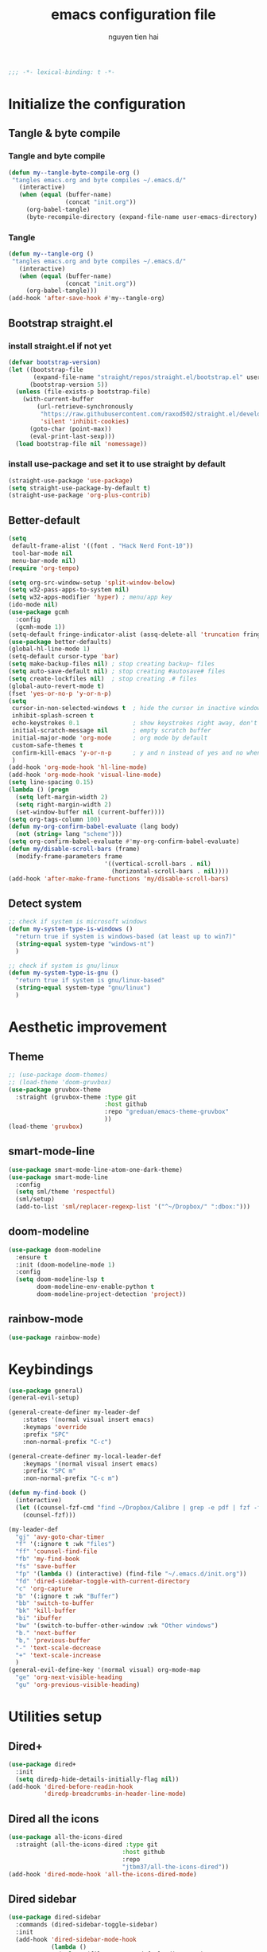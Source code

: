 #+title: emacs configuration file
#+author: nguyen tien hai
#+babel: :cache yes
#+property: header-args :tangle ~/.emacs.d/init.el
#+begin_src emacs-lisp
;;; -*- lexical-binding: t -*-
#+end_src

* Initialize the configuration
** Tangle & byte compile
*** Tangle and byte compile

#+begin_src emacs-lisp :tangle yes
  (defun my--tangle-byte-compile-org ()
   "tangles emacs.org and byte compiles ~/.emacs.d/"
     (interactive)
     (when (equal (buffer-name)
                  (concat "init.org"))
       (org-babel-tangle)
       (byte-recompile-directory (expand-file-name user-emacs-directory) 0)))
#+end_src

*** Tangle

#+begin_src emacs-lisp :tangle yes
(defun my--tangle-org ()
 "tangles emacs.org and byte compiles ~/.emacs.d/"
   (interactive)
   (when (equal (buffer-name)
                (concat "init.org"))
     (org-babel-tangle)))
(add-hook 'after-save-hook #'my--tangle-org)

#+end_src

** Bootstrap straight.el
*** install straight.el if not yet

    #+begin_src emacs-lisp :tangle yes
(defvar bootstrap-version)
(let ((bootstrap-file
       (expand-file-name "straight/repos/straight.el/bootstrap.el" user-emacs-directory))
      (bootstrap-version 5))
  (unless (file-exists-p bootstrap-file)
    (with-current-buffer
        (url-retrieve-synchronously
         "https://raw.githubusercontent.com/raxod502/straight.el/develop/install.el"
         'silent 'inhibit-cookies)
      (goto-char (point-max))
      (eval-print-last-sexp)))
  (load bootstrap-file nil 'nomessage))

  #+end_src
  
*** install use-package and set it to use straight by default

    #+begin_src emacs-lisp :tangle yes
  (straight-use-package 'use-package)
  (setq straight-use-package-by-default t)
  (straight-use-package 'org-plus-contrib)
  #+end_src
  
** Better-default 
#+begin_src emacs-lisp
  (setq
   default-frame-alist '((font . "Hack Nerd Font-10"))
   tool-bar-mode nil
   menu-bar-mode nil)
  (require 'org-tempo)
#+end_src
#+begin_src emacs-lisp
  (setq org-src-window-setup 'split-window-below)
  (setq w32-pass-apps-to-system nil)
  (setq w32-apps-modifier 'hyper) ; menu/app key
  (ido-mode nil)
  (use-package gcmh
    :config
    (gcmh-mode 1))
  (setq-default fringe-indicator-alist (assq-delete-all 'truncation fringe-indicator-alist))
  (use-package better-defaults)
  (global-hl-line-mode 1)
  (setq-default cursor-type 'bar)
  (setq make-backup-files nil) ; stop creating backup~ files
  (setq auto-save-default nil) ; stop creating #autosave# files
  (setq create-lockfiles nil)  ; stop creating .# files
  (global-auto-revert-mode t)
  (fset 'yes-or-no-p 'y-or-n-p)
  (setq
   cursor-in-non-selected-windows t  ; hide the cursor in inactive windows
   inhibit-splash-screen t
   echo-keystrokes 0.1               ; show keystrokes right away, don't show the message in the scratch buffe
   initial-scratch-message nil       ; empty scratch buffer
   initial-major-mode 'org-mode      ; org mode by default
   custom-safe-themes t
   confirm-kill-emacs 'y-or-n-p      ; y and n instead of yes and no when quitting
   )
  (add-hook 'org-mode-hook 'hl-line-mode)
  (add-hook 'org-mode-hook 'visual-line-mode)
  (setq line-spacing 0.15)
  (lambda () (progn
    (setq left-margin-width 2)
    (setq right-margin-width 2)
    (set-window-buffer nil (current-buffer))))
  (setq org-tags-column 100)
  (defun my-org-confirm-babel-evaluate (lang body)
    (not (string= lang "scheme")))
  (setq org-confirm-babel-evaluate #'my-org-confirm-babel-evaluate)
  (defun my/disable-scroll-bars (frame)
    (modify-frame-parameters frame
                             '((vertical-scroll-bars . nil)
                               (horizontal-scroll-bars . nil))))
  (add-hook 'after-make-frame-functions 'my/disable-scroll-bars)
#+end_src
** Detect system
#+begin_src emacs-lisp
  ;; check if system is microsoft windows
  (defun my-system-type-is-windows ()
    "return true if system is windows-based (at least up to win7)"
    (string-equal system-type "windows-nt")
    )

  ;; check if system is gnu/linux
  (defun my-system-type-is-gnu ()
    "return true if system is gnu/linux-based"
    (string-equal system-type "gnu/linux")
    )
#+end_src

* Aesthetic improvement
** Theme
   #+begin_src emacs-lisp
     ;; (use-package doom-themes)
     ;; (load-theme 'doom-gruvbox)
     (use-package gruvbox-theme
       :straight (gruvbox-theme :type git
                                :host github
                                :repo "greduan/emacs-theme-gruvbox"
                                ))
     (load-theme 'gruvbox)
   #+end_src
** smart-mode-line
#+begin_src emacs-lisp :tangle yes
  (use-package smart-mode-line-atom-one-dark-theme)
  (use-package smart-mode-line
    :config
    (setq sml/theme 'respectful)
    (sml/setup)
    (add-to-list 'sml/replacer-regexp-list '("^~/Dropbox/" ":dbox:")))
#+end_src
** doom-modeline
#+begin_src emacs-lisp :tangle no
  (use-package doom-modeline
    :ensure t
    :init (doom-modeline-mode 1)
    :config
    (setq doom-modeline-lsp t
          doom-modeline-env-enable-python t
          doom-modeline-project-detection 'project))
#+end_src
** rainbow-mode
#+begin_src emacs-lisp
  (use-package rainbow-mode)
#+end_src
* Keybindings
  
#+begin_src emacs-lisp
  (use-package general)
  (general-evil-setup)

  (general-create-definer my-leader-def
      :states '(normal visual insert emacs)
      :keymaps 'override
      :prefix "SPC"
      :non-normal-prefix "C-c")

  (general-create-definer my-local-leader-def
      :keymaps '(normal visual insert emacs)
      :prefix "SPC m"
      :non-normal-prefix "C-c m")

  (defun my-find-book ()
    (interactive)
    (let ((counsel-fzf-cmd "find ~/Dropbox/Calibre | grep -e pdf | fzf -f \"%s\""))
      (counsel-fzf)))

  (my-leader-def
    "gj" 'avy-goto-char-timer
    "f" '(:ignore t :wk "files")
    "ff" 'counsel-find-file
    "fb" 'my-find-book
    "fs" 'save-buffer
    "fp" '(lambda () (interactive) (find-file "~/.emacs.d/init.org"))
    "fd" 'dired-sidebar-toggle-with-current-directory
    "c" 'org-capture 
    "b" '(:ignore t :wk "Buffer")
    "bb" 'switch-to-buffer
    "bk" 'kill-buffer
    "bi" 'ibuffer
    "bw" '(switch-to-buffer-other-window :wk "Other windows")
    "b." 'next-buffer
    "b," 'previous-buffer
    "-" 'text-scale-decrease
    "+" 'text-scale-increase
    )
  (general-evil-define-key '(normal visual) org-mode-map
    "ge" 'org-next-visible-heading
    "gu" 'org-previous-visible-heading)
    #+end_src

* Utilities setup
** Dired+
   #+begin_src emacs-lisp
     (use-package dired+
       :init
       (setq diredp-hide-details-initially-flag nil))
     (add-hook 'dired-before-readin-hook
               'diredp-breadcrumbs-in-header-line-mode)
   #+end_src
** Dired all the icons
   #+begin_src emacs-lisp
     (use-package all-the-icons-dired
       :straight (all-the-icons-dired :type git
                                     :host github
                                     :repo
                                     "jtbm37/all-the-icons-dired"))
     (add-hook 'dired-mode-hook 'all-the-icons-dired-mode)
   #+end_src
** Dired sidebar
   #+begin_src emacs-lisp
     (use-package dired-sidebar
       :commands (dired-sidebar-toggle-sidebar)
       :init
       (add-hook 'dired-sidebar-mode-hook
                 (lambda ()
                   (unless (file-remote-p default-directory)
                     (auto-revert-mode))))
       :config
       (push 'toggle-window-split dired-sidebar-toggle-hidden-commands)
       (push 'rotate-windows dired-sidebar-toggle-hidden-commands)

       (setq dired-sidebar-subtree-line-prefix "__")
       (setq dired-sidebar-theme 'icons)
       (setq dired-sidebar-use-term-integration t)
       (setq dired-sidebar-use-custom-font t))
   #+end_src
** elfeed
   #+begin_src emacs-lisp
     (use-package password-store)
     (use-package elfeed
       :config
       (setq elfeed-db-directory "~/.cache/.elfeed")
       (add-hook 'elfeed-search-update-hook 'elfeed-protocol-enable))

     (use-package elfeed-protocol
       :after elfeed
       :defer t
       :init
       (setq elfeed-feeds (list
                           (list "ttrss+https://admin@rss.nguyen-hai.com"
                                 :password (password-store-get "rss.nguyen-hai.com/admin")))))

     (setq elfeed-protocol-ttrss-maxsize 200) ; bigger than 200 is invalid

     (add-hook 'elfeed-new-entry-hook
               (elfeed-make-tagger :feed-url "youtube\\.com"
                                   :add '(video youtube))
               (elfeed-make-tagger :feed-title "Python"
                                   :add '(python programming)))

     (defun elfeed-play-with-mpv ()
       "Play entry link with mpv."
       (interactive)
       (let ((entry (if (eq major-mode 'elfeed-show-mode) elfeed-show-entry (elfeed-search-selected :single)))
             (quality-arg "")
             (quality-val (completing-read "Max height resolution (0 for unlimited): " '("0" "480" "720") nil nil)))
         (setq quality-val (string-to-number quality-val))
         (message "Opening %s with height≤%s with mpv..." (elfeed-entry-link entry) quality-val)
         (when (< 0 quality-val)
           (setq quality-arg (format "--ytdl-format=[height<=?%s]" quality-val)))
         (start-process "elfeed-mpv" nil "mpv" quality-arg (elfeed-entry-link entry))))

     (defvar elfeed-mpv-patterns
       '("youtu\\.?be")
       "List of regexp to match against elfeed entry link to know
     whether to use mpv to visit the link.")

     (defun elfeed-visit-or-play-with-mpv ()
       "Play in mpv if entry link matches `elfeed-mpv-patterns', visit otherwise.
     See `elfeed-play-with-mpv'."
       (interactive)
       (let ((entry (if (eq major-mode 'elfeed-show-mode) elfeed-show-entry (elfeed-search-selected :single)))
             (patterns elfeed-mpv-patterns))
         (while (and patterns (not (string-match (car elfeed-mpv-patterns) (elfeed-entry-link entry))))
           (setq patterns (cdr patterns)))
         (if patterns
             (elfeed-play-with-mpv)
           (if (eq major-mode 'elfeed-search-mode)
               (elfeed-search-browse-url)
             (elfeed-show-visit)))))

     (my-leader-def
       "e" '(:ignore t :wk "elfeed")
       "eo" 'elfeed-visit-or-play-with-mpv
       "ee" 'elfeed
       "eE" 'elfeed-protocol-ttrss-update
       "eu" 'elfeed-update
       )
   #+end_src
** Password-store-get
   #+begin_src emacs-lisp
     (use-package password-store)
   #+end_src
** Leetcode
   #+begin_src emacs-lisp
     (use-package leetcode
       :config
       (setq leetcode-prefer-language "python3"
             leetcode-prefer-sql "mysql"
             leetcode-save-solutions t
             leetcode-directory "~/leetcode"))
   #+end_src
** pdf-tools
   #+begin_src emacs-lisp
     (use-package pdf-tools   
       :config   (pdf-tools-install)   
       (setq-default pdf-view-display-size 'fit-page))
   #+end_src
** Org-noter
   #+begin_src emacs-lisp
     (use-package org-noter
       :config
       (setq org-noter-notes-search-path '("~/Dropbox/brain/notes")))

   #+end_src
** anki-editor
   #+begin_src emacs-lisp
     (use-package anki-editor)
     (setq request-log-level 'debug)
   #+end_src
** Org-download
   #+begin_src emacs-lisp
     (use-package org-download)
     (setq-default org-download-image-dir "~/Dropbox/brain/image")
     (when (my-system-type-is-windows)
       (setq org-download-screenshot-method "magick convert clipboard: %s")
       )
   #+end_src
** Org-roam
#+begin_src emacs-lisp
  (use-package org-roam
    :hook 
    (after-init . org-roam-mode)
    :custom
    (org-roam-directory "~/Dropbox/brain"))
  (use-package company-org-roam
    :straight (:host github :repo "jethrokuan/company-org-roam")
    :config
    (push 'company-org-roam company-backends))
  (when (my-system-type-is-gnu)
    (setq org-roam-graph-executable "/usr/bin/dot"))
  (when (my-system-type-is-windows)
    (setq org-roam-graph-executable "c:/Program Files (x86)/Graphviz2.38/bin/dot"))
  (setq org-roam-capture-templates
        '(("d" "default" plain (function org-roam--capture-get-point)
          "%?"
          :file-name "%<%Y%m%d%H%M%S>-${slug}"
          :head "#+TITLE: ${title}\n"
          :unnarrowed t)
         ("c" "from notes" plain (function org-roam--capture-get-point)
          "%i"
          :file-name "%<%Y%m%d%H%M%S>-${slug}"
          :head "#+TITLE: ${title}\n"
          :unnarrowed t))
        )
  (require 'org-roam-protocol)

  (defun my/org-roam--backlinks-list-with-content (file)
    (with-temp-buffer
      (if-let* ((backlinks (org-roam--get-backlinks file))
                (grouped-backlinks (--group-by (nth 0 it) backlinks)))
          (progn
            (insert (format "\n\n* %d Backlinks\n"
                            (length backlinks)))
            (dolist (group grouped-backlinks)
              (let ((file-from (car group))
                    (bls (cdr group)))
                (insert (format "** [[file:%s][%s]]\n"
                                file-from
                                (org-roam--get-title-or-slug file-from)))
                (dolist (backlink bls)
                  (pcase-let ((`(,file-from _ ,props) backlink))
                    (insert (s-trim (s-replace "\n" " " (plist-get props :content))))
                    (insert "\n\n")))))))
      (buffer-string)))


  (defun my/org-export-preprocessor (backend)
    (let ((links (my/org-roam--backlinks-list-with-content (buffer-file-name))))
      (unless (string= links "")
        (save-excursion
          (goto-char (point-max))
          (insert (concat "\n* Backlinks\n") links)))))

  (add-hook 'org-export-before-processing-hook 'my/org-export-preprocessor)

  (my-leader-def
    "r" '(:ignore t :wk roam)
    "rr" 'org-roam
    "rf" 'org-roam-find-file
    "ri" 'org-roam-insert
    "rc" 'org-roam-capture)
  (setq org-roam-db-location "~/Dropbox/brain/roamdb/roam-home.db")
#+end_src
** Org-capture advice
   #+begin_src emacs-lisp
     (defadvice org-capture
         (after make-full-window-frame activate)
       "Advise capture to be the only window when used as a popup"
       (if (equal "emacs-capture" (frame-parameter nil 'name))
           (delete-other-windows)))

     (defadvice org-capture-finalize
         (after delete-capture-frame activate)
       "Advise capture-finalize to close the frame"
       (if (equal "emacs-capture" (frame-parameter nil 'name))
           (delete-frame)))
     (defun org-journal-find-location ()
       ;; Open today's journal, but specify a non-nil prefix argument in order to
       ;; inhibit inserting the heading; org-capture will insert the heading.
       (org-journal-new-entry t)
       ;; Position point on the journal's top-level heading so that org-capture
       ;; will add the new entry as a child entry.
       (goto-char (point-min)))

     (setq org-capture-templates '(("j" "Journal entry" entry (function org-journal-find-location)
                                    "* %(format-time-string org-journal-time-format)%^{Title}\n%i%?")))
   #+end_src
** lispy
#+begin_src emacs-lisp :tangle yes
  (use-package lispy
    :config
    (add-hook 'emacs-lisp-mode-hook (lambda () (lispy-mode 1)))
    (add-hook 'scheme-mode-hook (lambda () (lispy-mode 1))))
#+end_src
** Acewindows
#+begin_src emacs-lisp
  (use-package ace-window
    :init
    (setq aw-background t)
    (setq aw-keys '(?a ?r ?s ?t ?d ?h ?n ?e ?i)))
  (defvar aw-dispatch-alist
    '((?x aw-delete-window "Delete Window")
          (?m aw-swap-window "Swap Windows")
          (?M aw-move-window "Move Window")
          (?c aw-copy-window "Copy Window")
          (?j aw-switch-buffer-in-window "Select Buffer")
          (?l aw-flip-window)
          (?u aw-switch-buffer-other-window "Switch Buffer Other Window")
          (?k aw-split-window-fair "Split Fair Window")
          (?v aw-split-window-vert "Split Vert Window")
          (?b aw-split-window-horz "Split Horz Window")
          (?o delete-other-windows "Delete Other Windows")
          (?? aw-show-dispatch-help))
    "List of actions for `aw-dispatch-default'.")
  (global-set-key (kbd "M-o") 'ace-window)
  (my-leader-def
    "w" '(:ignore t :wk "windows")
    "wD" 'delete-window
    "wn" 'windmove-left
    "wi" 'windmove-right
    "we" 'windmove-down
    "wu" 'windmove-up
    "ww" 'ace-window
    "wd" '(lambda () (interactive) (ace-window 16))
    "ws" '(lambda () (interactive) (ace-window 4))
    )
#+end_src
** geiser
#+begin_src emacs-lisp :tangle yes
  (use-package geiser
    :config
    (setq geiser-active-implementations '(guile))
    )
#+end_src
** org-source code
#+begin_src emacs-lisp
  (org-babel-do-load-languages
   'org-babel-load-languages
   '(
     (scheme . t)
     (python . t)
     (shell . t)
     (C . t)
     ))
#+end_src
** sicp book
#+begin_src emacs-lisp
  (use-package sicp)
#+end_src
** ivy and counsel bundle
#+begin_src emacs-lisp
  (use-package ivy
    :diminish ivy-mode
    :config
    (ivy-mode 1)
    (setq ivy-use-virtual-buffers t)
    (setq ivy-count-format "(%d/%d) ")
    (setq enable-recursive-minibuffers t)
    (setq ivy-initial-inputs-alist nil))
  (use-package counsel
    :diminish counsel-mode
    :config
    (counsel-mode 1))
  (use-package avy)
#+end_src
** autocompletion with company-mode
#+begin_src emacs-lisp
  (use-package company
      :config
      (setq company-idle-delay 0.0
            company-minimum-prefix-length 1)
      (global-company-mode))
#+end_src
** whichkey
#+begin_src emacs-lisp
  (use-package which-key
    :config
    (which-key-mode))
#+end_src
** smartparens
#+begin_src emacs-lisp
  (use-package smartparens
    :config
    (smartparens-global-mode)
    (require 'smartparens-config))
#+end_src
** org-bullets
#+begin_src emacs-lisp
  (use-package org-superstar
    :config (add-hook 'org-mode-hook (lambda () (org-superstar-mode 1))))
  (setq inhibit-compacting-font-caches t)
  (setq org-hide-emphasis-markers t)
  (setq org-superstar-headline-bullets-list (quote ("◉" "◆" "☀" "○")))
#+end_src
** undo-fu
#+begin_src emacs-lisp
  (use-package undo-fu)
#+end_src
** deadgrep
#+begin_src emacs-lisp
  (use-package deadgrep)
#+end_src
* Programming setup
** magit - the king of git
#+begin_src emacs-lisp :tangle yes
  (use-package magit)
#+end_src
** python debugging with realgud
#+begin_src emacs-lisp :tangle yes
  (use-package realgud)
#+end_src
** python with lsp mode
#+begin_src emacs-lisp :tangle yes
  (use-package lsp-mode
    :if (my-system-type-is-gnu)
    :commands lsp
    :hook
    (lsp-mode . lsp-enable-which-key-integration)
    (python-mode . lsp))

  (use-package lsp-python-ms
    :ensure t
    :init (setq lsp-python-ms-auto-install-server t)
    :hook (python-mode . (lambda ()
                           (require 'lsp-python-ms)
                           (lsp))))  ; or lsp-deferred

  (use-package lsp-ui
    :config
    (setq lsp-ui-doc-enable nil
          lsp-ui-doc-delay 0.1
          lsp-ui-doc-position 'bottom
          lsp-ui-peek-enable t))


  (my-local-leader-def
    "gd" 'lsp-find-definition
    "gi" 'lsp-find-implementation)
#+end_src
** Python with elpy
   #+begin_src emacs-lisp :tangle no
     (use-package elpy
       :defer t
       :init
       (advice-add 'python-mode :before 'elpy-enable))
     (setq company-idle-delay 0
           company-minimum-prefix-length 1)
   #+end_src
** Yasnipet
   #+begin_src emacs-lisp
     (use-package yasnippet)
     (yas-global-mode 1)
   #+end_src
** pyvenv
#+begin_src emacs-lisp :tangle yes
  (use-package pyvenv)
#+end_src
** vterm
#+begin_src emacs-lisp :tangle yes
  (use-package vterm
    :if (my-system-type-is-gnu))
  (use-package vterm-toggle
    :straight (vterm-toggle :type git :host github :repo "jixiuf/vterm-toggle")
    :if (my-system-type-is-gnu)
    :config
    (setq vterm-toggle-fullscreen-p nil)
    (add-to-list 'display-buffer-alist
                 '("^v?term.*"
                   (display-buffer-reuse-window display-buffer-at-bottom)
                   (reusable-frames . visible)
                   (window-height . 0.3))))
  (define-key vterm-mode-map (kbd "<C-backspace>")
      (lambda () (interactive) (vterm-send-key (kbd "C-w"))))
  (defun vterm-counsel-yank-pop-action (orig-fun &rest args)
    (if (equal major-mode 'vterm-mode)
        (let ((inhibit-read-only t)
              (yank-undo-function (lambda (_start _end) (vterm-undo))))
          (cl-letf (((symbol-function 'insert-for-yank)
                 (lambda (str) (vterm-send-string str t))))
              (apply orig-fun args)))
      (apply orig-fun args)))

  (advice-add 'counsel-yank-pop-action :around #'vterm-counsel-yank-pop-action)
#+end_src
** yaml-mode
#+begin_src emacs-lisp :tangle yes
  (use-package yaml-mode)
#+end_src
** Projectile
   #+begin_src emacs-lisp
     (use-package projectile
       :config
       (projectile-mode 1)
       (setq projectile-sort-order 'recentf
             projectile-enable-caching t
             projectile-completion-system 'ivy
             projectile-switch-project-action #'projectile-dired)
       (my-leader-def
         "p" 'projectile-command-map))
   #+end_src
* Evil-mode
  
#+begin_src emacs-lisp
  (use-package evil
    :init
    (setq evil-disable-insert-state-bindings t
          evil-want-C-i-jump t
          evil-want-C-u-scroll t
          evil-want-integration t
          evil-want-keybinding nil)
    :config
    (evil-set-initial-state 'magit-mode 'emacs)
    (evil-set-initial-state 'info-mode 'emacs)
    (evil-mode t))

  (use-package evil-commentary)
  (evil-commentary-mode)

  (use-package evil-snipe)
  (evil-snipe-mode +1)
  (evil-snipe-override-mode +1)
#+end_src
* Evil colection
  #+begin_src emacs-lisp :tangle yes
    (use-package evil-collection
      :init
      (evil-collection-init '(dired calendar elfeed)))
  #+end_src
